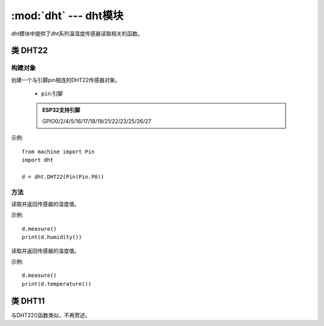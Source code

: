 .. _dht:
:mod:`dht` --- dht模块
=========================================

dht模块中提供了dht系列温湿度传感器读取相关的函数。


类 DHT22
---------

构建对象
~~~~~~~
.. class:: DHT22(pin)

创建一个与引脚pin相连的DHT22传感器对象。

  - ``pin``:引脚

  .. admonition:: ESP32支持引脚

    GPIO0/2/4/5/16/17/18/19/21/22/23/25/26/27

示例::

  from machine import Pin
  import dht

  d = dht.DHT22(Pin(Pin.P0))

方法
~~~~~~~

.. method:: DHT22.humidity()

读取并返回传感器的湿度值。 

示例::

  d.measure()
  print(d.humidity())

.. method:: DHT22.temperature()

读取并返回传感器的温度值。  

示例::

  d.measure()
  print(d.temperature())





类 DHT11
---------

与DHT22()函数类似，不再赘述。
